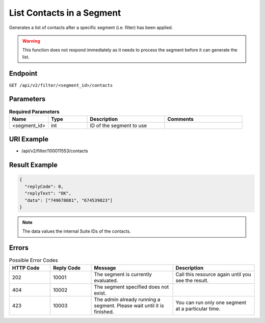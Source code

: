 List Contacts in a Segment
==========================

Generates a list of contacts after a specific segment (i.e. filter) has been applied.

.. warning::

   This function does not respond immediately as it needs to process the segment before it can generate the list.

Endpoint
--------

``GET /api/v2/filter/<segment_id>/contacts``

Parameters
----------

.. list-table:: **Required Parameters**
   :header-rows: 1
   :widths: 20 20 40 40

   * - Name
     - Type
     - Description
     - Comments
   * - <segment_id>
     - int
     - ID of the segment to use
     -

URI Example
-----------

* /api/v2/filter/100011553/contacts

Result Example
--------------

.. code-block:: json

   {
     "replyCode": 0,
     "replyText": "OK",
     "data": ["749678081", "674539823"]
   }

.. note::

   The data values the internal Suite IDs of the contacts.

Errors
------

.. list-table:: Possible Error Codes
   :header-rows: 1
   :widths: 20 20 40 40

   * - HTTP Code
     - Reply Code
     - Message
     - Description
   * - 202
     - 10001
     - The segment is currently evaluated.
     - Call this resource again until you see the result.
   * - 404
     - 10002
     - The segment specified does not exist.
     -
   * - 423
     - 10003
     - The admin already running a segment. Please wait until it is finished.
     - You can run only one segment at a particular time.



